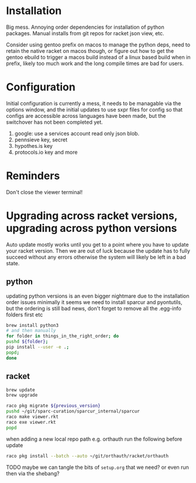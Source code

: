 * Installation
Big mess. Annoying order dependencies for installation of python
packages. Manual installs from git repos for racket json view, etc.

Consider using gentoo prefix on macos to manage the python deps, need
to retain the native racket on macos though, or figure out how to get
the gentoo ebuild to trigger a macos build instead of a linux based
build when in prefix, likely too much work and the long compile times
are bad for users.

* Configuration
Initial configuration is currently a mess, it needs to be managable
via the options window, and the initial updates to use sxpr files for
config so that configs are accessible across languages have been made,
but the switchover has not been completed yet.

1. google: use a services account read only json blob.
2. pennsieve key, secret
3. hypothes.is key
4. protocols.io key and more

* Reminders
Don't close the viewer terminal!

* Upgrading across racket versions, upgrading across python versions
Auto update mostly works until you get to a point where you have to update your racket version.
Then we are out of luck because the update has to fully succeed without any errors otherwise
the system will likely be left in a bad state.

** python
updating python versions is an even bigger nightmare due to the installation order issues
minimally it seems we need to install sparcur and pyontutils, but the ordering is still
bad news, don't forget to remove all the .egg-info folders first etc

#+begin_src bash
brew install python3
# and then manually
for folder in things_in_the_right_order; do
pushd ${folder};
pip install --user -e .;
popd;
done
#+end_src

** racket
#+begin_src bash
brew update
brew upgrade

raco pkg migrate ${previous_version}
pushd ~/git/sparc-curation/sparcur_internal/sparcur
raco make viewer.rkt
raco exe viewer.rkt
popd
#+end_src

when adding a new local repo path e.g. orthauth
run the following before update
#+begin_src bash
raco pkg install --batch --auto ~/git/orthauth/racket/orthauth
#+end_src
TODO maybe we can tangle the bits of =setup.org= that we need?
or even run then via the shebang?
